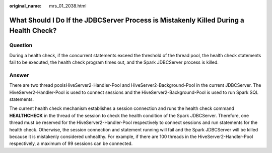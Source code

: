 :original_name: mrs_01_2038.html

.. _mrs_01_2038:

What Should I Do If the JDBCServer Process is Mistakenly Killed During a Health Check?
======================================================================================

Question
--------

During a health check, if the concurrent statements exceed the threshold of the thread pool, the health check statements fail to be executed, the health check program times out, and the Spark JDBCServer process is killed.

Answer
------

There are two thread poolsHiveServer2-Handler-Pool and HiveServer2-Background-Pool in the current JDBCServer. The HiveServer2-Handler-Pool is used to connect sessions and the HiveServer2-Background-Pool is used to run Spark SQL statements.

The current health check mechanism establishes a session connection and runs the health check command **HEALTHCHECK** in the thread of the session to check the health condition of the Spark JDBCServer. Therefore, one thread must be reserved for the HiveServer2-Handler-Pool respectively to connect sessions and run statements for the health check. Otherwise, the session connection and statement running will fail and the Spark JDBCServer will be killed because it is mistakenly considered unhealthy. For example, if there are 100 threads in the HiveServer2-Handler-Pool respectively, a maximum of 99 sessions can be connected.
